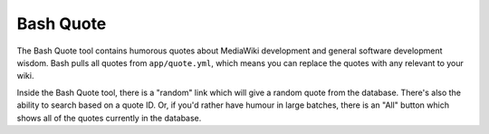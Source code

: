 .. _bash:

**********
Bash Quote
**********

The Bash Quote tool contains humorous quotes about MediaWiki development and general
software development wisdom.  Bash pulls all quotes from ``app/quote.yml``, which
means you can replace the quotes with any relevant to your wiki.

Inside the Bash Quote tool, there is a "random" link which will give a random quote
from the database.  There's also the ability to search based on a quote ID.  Or,
if you'd rather have humour in large batches, there is an "All" button which shows
all of the quotes currently in the database.